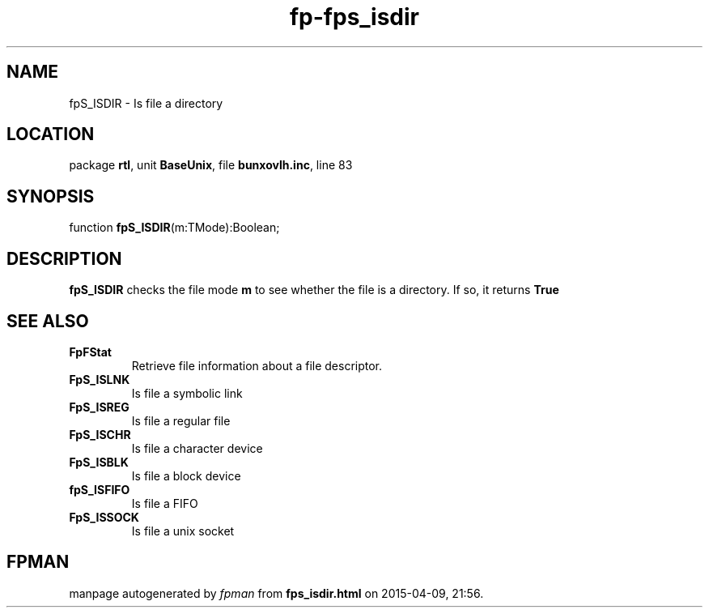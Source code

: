 .\" file autogenerated by fpman
.TH "fp-fps_isdir" 3 "2014-03-14" "fpman" "Free Pascal Programmer's Manual"
.SH NAME
fpS_ISDIR - Is file a directory
.SH LOCATION
package \fBrtl\fR, unit \fBBaseUnix\fR, file \fBbunxovlh.inc\fR, line 83
.SH SYNOPSIS
function \fBfpS_ISDIR\fR(m:TMode):Boolean;
.SH DESCRIPTION
\fBfpS_ISDIR\fR checks the file mode \fBm\fR to see whether the file is a directory. If so, it returns \fBTrue\fR 


.SH SEE ALSO
.TP
.B FpFStat
Retrieve file information about a file descriptor.
.TP
.B FpS_ISLNK
Is file a symbolic link
.TP
.B FpS_ISREG
Is file a regular file
.TP
.B FpS_ISCHR
Is file a character device
.TP
.B FpS_ISBLK
Is file a block device
.TP
.B fpS_ISFIFO
Is file a FIFO
.TP
.B FpS_ISSOCK
Is file a unix socket

.SH FPMAN
manpage autogenerated by \fIfpman\fR from \fBfps_isdir.html\fR on 2015-04-09, 21:56.

